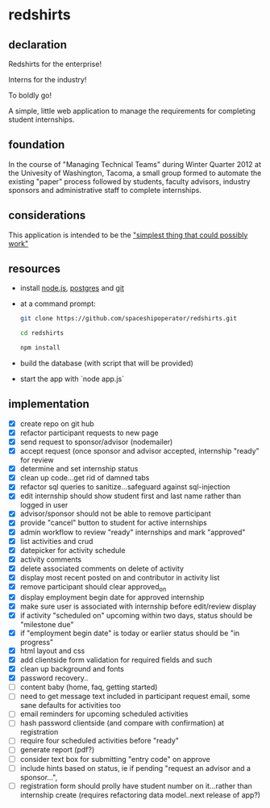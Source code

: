 * redshirts
   
** declaration
   
   Redshirts for the enterprise!  
   
   [[http://media.titanmagazines.com/filebrowser/startrek-posts/st-33-invincibles.jpg]]

   Interns for the industry!

   To boldly go!
   
   A simple, little web application to manage the requirements for completing student internships.
   
** foundation
   In the course of "Managing Technical Teams" during Winter Quarter 2012 at the Univesity of Washington, Tacoma, a small group formed to automate the existing "paper" process followed by students, faculty advisors, industry sponsors and administrative staff to complete internships.
   
** considerations
   This application is intended to be the [[http://www.artima.com/intv/simplest.html]["simplest thing that could possibly work"]]
   
** resources
   - install [[http://nodejs.org/][node.js]], [[http://www.postgresql.org/download/][postgres]] and [[http://git-scm.com/download][git]]
   - at a command prompt: 
     #+begin_src sh
     git clone https://github.com/spaceshipoperator/redshirts.git

     cd redshirts

     npm install

     #+end_src
   - build the database (with script that will be provided)
   - start the app with `node app.js`

** implementation
   - [X] create repo on git hub
   - [X] refactor participant requests to new page
   - [X] send request to sponsor/advisor (nodemailer)
   - [X] accept request (once sponsor and advisor accepted, internship "ready" for review
   - [X] determine and set internship status
   - [X] clean up code...get rid of damned tabs
   - [X] refactor sql queries to sanitize...safeguard against sql-injection
   - [X] edit internship should show student first and last name rather than logged in user
   - [X] advisor/sponsor should not be able to remove participant
   - [X] provide "cancel" button to student for active internships
   - [X] admin workflow to review "ready" internships and mark "approved"
   - [X] list activities and crud
   - [X] datepicker for activity schedule
   - [X] activity comments
   - [X] delete associated comments on delete of activity
   - [X] display most recent posted on and contributor in activity list
   - [X] remove participant should clear approved_on
   - [X] display employment begin date for approved internship
   - [X] make sure user is associated with internship before edit/review display 
   - [X] if activity "scheduled on" upcoming within two days, status should be "milestone due"
   - [X] if "employment begin date" is today or earlier status should be "in progress"
   - [X] html layout and css 
   - [X] add clientside form validation for required fields and such
   - [X] clean up background and fonts
   - [X] password recovery..
   - [ ] content baby (home, faq, getting started)
   - [ ] need to get message text included in participant request email, some sane defaults for activities too
   - [ ] email reminders for upcoming scheduled activities
   - [ ] hash password clientside (and compare with confirmation) at registration
   - [ ] require four scheduled activities before "ready"
   - [ ] generate report (pdf?)
   - [ ] consider text box for submitting "entry code" on approve
   - [ ] include hints based on status, ie if pending "request an advisor and a sponsor...", 
   - [ ] registration form should prolly have student number on it...rather than internship create (requires refactoring data model..next release of app?)

